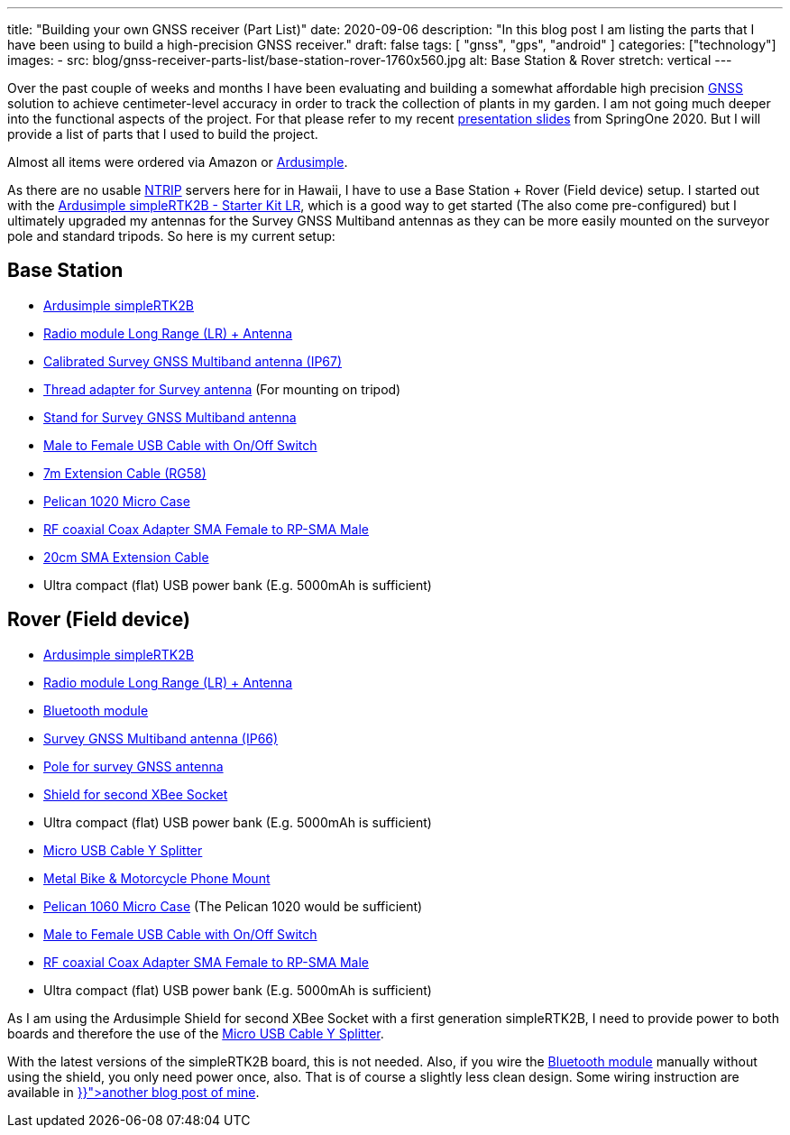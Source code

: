 ---
title: "Building your own GNSS receiver (Part List)"
date: 2020-09-06
description: "In this blog post I am listing the parts that I have been using to build a high-precision GNSS receiver."
draft: false
tags: [
    "gnss",
    "gps",
    "android"
]
categories: ["technology"]
images:
  - src: blog/gnss-receiver-parts-list/base-station-rover-1760x560.jpg
    alt: Base Station & Rover
    stretch: vertical
---

Over the past couple of weeks and months I have been evaluating and building a somewhat affordable high precision
https://www.gsa.europa.eu/european-gnss/what-gnss[GNSS] solution to achieve centimeter-level accuracy in order to track the collection of plants in my garden. I am not going much deeper into the functional aspects of the project. For that please refer to my recent https://www.slideshare.net/hillert/high-precision-gps-positioning-for-spring-developers[presentation slides] from SpringOne 2020. But I will provide a list of parts that I used to build the project.

Almost all items were ordered via Amazon or https://www.ardusimple.com/[Ardusimple].

As there are no usable https://en.wikipedia.org/wiki/Networked_Transport_of_RTCM_via_Internet_Protocol[NTRIP] servers here for in Hawaii, I have to use a Base Station + Rover (Field device) setup. I started out with the https://www.ardusimple.com/product/simplertk2b-starter-kit-lr-ip65/[Ardusimple simpleRTK2B - Starter Kit LR], which is a good way to get started (The also come pre-configured) but I ultimately upgraded my antennas for the Survey GNSS Multiband antennas as they can be more easily mounted on the surveyor pole and standard tripods. So here is my current setup:

== Base Station

- https://www.ardusimple.com/product/simplertk2b/[Ardusimple simpleRTK2B]
- https://www.ardusimple.com/product/radio-module-long-range/[Radio module Long Range (LR) + Antenna]
- https://www.ardusimple.com/product/calibrated-survey-gnss-multiband-antenna-ip67/[Calibrated Survey GNSS Multiband antenna (IP67)]
- https://www.ardusimple.com/product/adapter-survey-gnss-multiband-antenna/[Thread adapter for Survey antenna] (For mounting on tripod)
- https://www.ardusimple.com/product/stand-survey-antenna/[Stand for Survey GNSS Multiband antenna]

- https://www.amazon.com/gp/product/B07CG2VGWG[Male to Female USB Cable with On/Off Switch]
- https://www.amazon.com/gp/product/B07G14GK61[7m Extension Cable (RG58)]
- https://www.amazon.com/gp/product/B000VZM8MM[Pelican 1020 Micro Case]
- https://www.amazon.com/gp/product/B00CVQ3XLY[RF coaxial Coax Adapter SMA Female to RP-SMA Male]
- https://www.amazon.com/gp/product/B07V82XN34[20cm SMA Extension Cable]
- Ultra compact (flat) USB power bank (E.g. 5000mAh is sufficient)

== Rover (Field device)

- https://www.ardusimple.com/product/simplertk2b/[Ardusimple simpleRTK2B]
- https://www.ardusimple.com/product/radio-module-long-range/[Radio module Long Range (LR) + Antenna]
- https://www.ardusimple.com/product/bluetooth-module/[Bluetooth module]
- https://www.ardusimple.com/product/survey-gnss-multiband-antenna/[Survey GNSS Multiband antenna (IP66)]
- https://www.ardusimple.com/product/pole-for-survey-gnss-antenna/[Pole for survey GNSS antenna]
- https://www.ardusimple.com/product/shield-for-second-xbee-socket/[Shield for second XBee Socket]
- Ultra compact (flat) USB power bank (E.g. 5000mAh is sufficient)

- https://www.amazon.com/gp/product/B071VQJR4P[Micro USB Cable Y Splitter]
- https://www.amazon.com/gp/product/B079Z1CH9B[Metal Bike & Motorcycle Phone Mount]
- https://www.amazon.com/gp/product/B001OF5TII[Pelican 1060 Micro Case] (The Pelican 1020 would be sufficient)
- https://www.amazon.com/gp/product/B07CG2VGWG[Male to Female USB Cable with On/Off Switch]
- https://www.amazon.com/gp/product/B00CVQ3XLY[RF coaxial Coax Adapter SMA Female to RP-SMA Male]
- Ultra compact (flat) USB power bank (E.g. 5000mAh is sufficient)

As I am using the Ardusimple Shield for second XBee Socket with a first generation simpleRTK2B, I need to provide power to both boards and therefore the use of the https://www.amazon.com/gp/product/B071VQJR4P[Micro USB Cable Y Splitter].

With the latest versions of the simpleRTK2B board, this is not needed. Also, if you wire the https://www.ardusimple.com/product/bluetooth-module/[Bluetooth module] manually without using the shield, you only need power once, also. That is of course a slightly less clean design. Some wiring instruction are available in 
+++<a href="{{< ref "/blog/ardusimple-simple-rtk2b-bluetooth" >}}">another blog post of mine</a>+++.